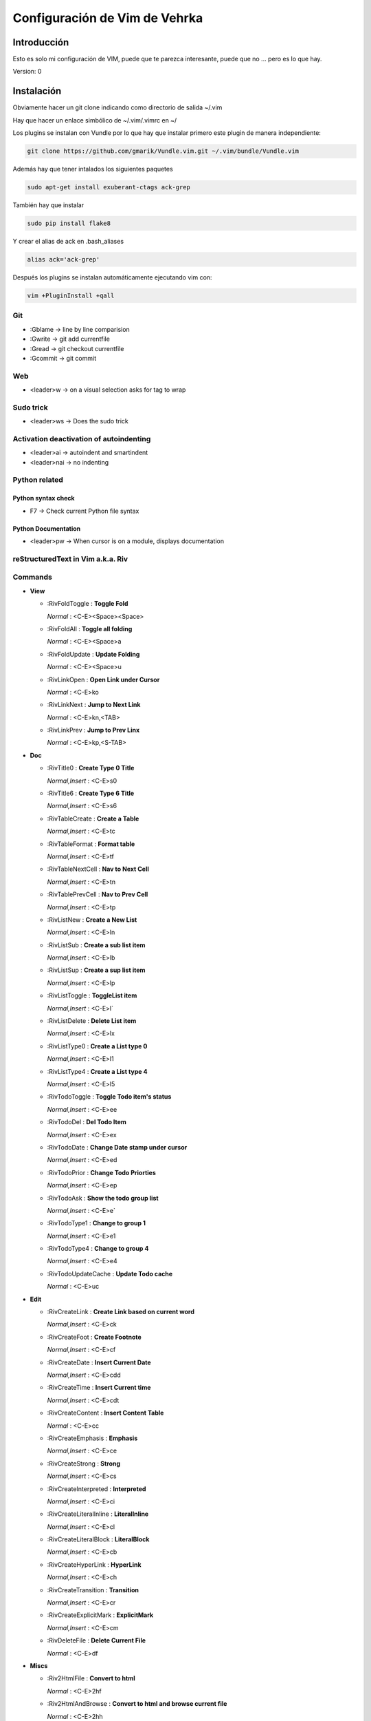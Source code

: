 ##############################
Configuración de Vim de Vehrka
##############################

Introducción
==================

Esto es solo mi configuración de VIM, puede que te parezca interesante, puede que no ... pero es lo que hay.

Version: 0

Instalación
=================

Obviamente hacer un git clone indicando como directorio de salida ~/.vim

Hay que hacer un enlace simbólico de ~/.vim/.vimrc en ~/

Los plugins se instalan con Vundle por lo que hay que instalar primero este plugin de manera independiente:

.. code-block:: bash

   git clone https://github.com/gmarik/Vundle.vim.git ~/.vim/bundle/Vundle.vim



Además hay que tener intalados los siguientes paquetes


.. code-block:: bash

    sudo apt-get install exuberant-ctags ack-grep

También hay que instalar


.. code-block:: bash

    sudo pip install flake8

Y crear el alias de ack en .bash_aliases

.. code-block:: bash

    alias ack='ack-grep'

Después los plugins se instalan automáticamente ejecutando vim con:

.. code-block:: bash

    vim +PluginInstall +qall

Git 
----

+ :Gblame -> line by line comparision
+ :Gwrite -> git add currentfile
+ :Gread -> git checkout currentfile
+ :Gcommit -> git commit

Web 
----

+ <leader>w -> on a visual selection asks for tag to wrap

Sudo trick
----------

+ <leader>ws -> Does the sudo trick

Activation deactivation of autoindenting
----------------------------------------

+ <leader>ai -> autoindent and smartindent
+ <leader>nai -> no indenting

Python related 
---------------

Python syntax check 
~~~~~~~~~~~~~~~~~~~~

+ F7 -> Check current Python file syntax

Python Documentation 
~~~~~~~~~~~~~~~~~~~~~

+ <leader>pw -> When cursor is on a module, displays documentation


reStructuredText in Vim a.k.a. Riv 
-----------------------------------

Commands
--------

+ **View**

  - _`:RivFoldToggle` : **Toggle Fold**

    *Normal* :    <C-E><Space><Space>

  - _`:RivFoldAll` : **Toggle all folding**

    *Normal* :    <C-E><Space>a

  - _`:RivFoldUpdate` : **Update Folding**

    *Normal* :    <C-E><Space>u

  - _`:RivLinkOpen` : **Open Link under Cursor**

    *Normal* :    <C-E>ko

  - _`:RivLinkNext` : **Jump to Next Link**

    *Normal* :    <C-E>kn,<TAB>

  - _`:RivLinkPrev` : **Jump to Prev Linx**

    *Normal* :    <C-E>kp,<S-TAB>

+ **Doc**

  - _`:RivTitle0` : **Create Type 0 Title**

    *Normal,Insert* :    <C-E>s0

  - _`:RivTitle6` : **Create Type 6 Title**

    *Normal,Insert* :    <C-E>s6


  - _`:RivTableCreate` : **Create a Table**

    *Normal,Insert* :    <C-E>tc

  - _`:RivTableFormat` : **Format table**

    *Normal,Insert* :    <C-E>tf

  - _`:RivTableNextCell` : **Nav to Next Cell**

    *Normal,Insert* :    <C-E>tn

  - _`:RivTablePrevCell` : **Nav to Prev Cell**

    *Normal,Insert* :    <C-E>tp

  - _`:RivListNew` : **Create a New List**

    *Normal,Insert* :    <C-E>ln

  - _`:RivListSub` : **Create a sub list item**

    *Normal,Insert* :    <C-E>lb

  - _`:RivListSup` : **Create a sup list item**

    *Normal,Insert* :    <C-E>lp

  - _`:RivListToggle` : **ToggleList item**

    *Normal,Insert* :    <C-E>l`

  - _`:RivListDelete` : **Delete List item**

    *Normal,Insert* :    <C-E>lx

  - _`:RivListType0` : **Create a List type 0**

    *Normal,Insert* :    <C-E>l1

  - _`:RivListType4` : **Create a List type 4**

    *Normal,Insert* :    <C-E>l5

  - _`:RivTodoToggle` : **Toggle Todo item's status**

    *Normal,Insert* :    <C-E>ee

  - _`:RivTodoDel` : **Del Todo Item**

    *Normal,Insert* :    <C-E>ex

  - _`:RivTodoDate` : **Change Date stamp under cursor**

    *Normal,Insert* :    <C-E>ed

  - _`:RivTodoPrior` : **Change Todo Priorties**

    *Normal,Insert* :    <C-E>ep

  - _`:RivTodoAsk` : **Show the todo group list**

    *Normal,Insert* :    <C-E>e`

  - _`:RivTodoType1` : **Change to group 1**

    *Normal,Insert* :    <C-E>e1


  - _`:RivTodoType4` : **Change to group 4**

    *Normal,Insert* :    <C-E>e4

  - _`:RivTodoUpdateCache` : **Update Todo cache**

    *Normal* :    <C-E>uc

+ **Edit**

  - _`:RivCreateLink` : **Create Link based on current word**

    *Normal,Insert* :    <C-E>ck

  - _`:RivCreateFoot` : **Create Footnote**

    *Normal,Insert* :    <C-E>cf

  - _`:RivCreateDate` : **Insert Current Date**

    *Normal,Insert* :    <C-E>cdd

  - _`:RivCreateTime` : **Insert Current time**

    *Normal,Insert* :    <C-E>cdt

  - _`:RivCreateContent` : **Insert Content Table**

    *Normal* :    <C-E>cc

  - _`:RivCreateEmphasis` : **Emphasis**

    *Normal,Insert* :    <C-E>ce

  - _`:RivCreateStrong` : **Strong**

    *Normal,Insert* :    <C-E>cs

  - _`:RivCreateInterpreted` : **Interpreted**

    *Normal,Insert* :    <C-E>ci

  - _`:RivCreateLiteralInline` : **LiteralInline**

    *Normal,Insert* :    <C-E>cl

  - _`:RivCreateLiteralBlock` : **LiteralBlock**

    *Normal,Insert* :    <C-E>cb

  - _`:RivCreateHyperLink` : **HyperLink**

    *Normal,Insert* :    <C-E>ch

  - _`:RivCreateTransition` : **Transition**

    *Normal,Insert* :    <C-E>cr

  - _`:RivCreateExplicitMark` : **ExplicitMark**

    *Normal,Insert* :    <C-E>cm

  - _`:RivDeleteFile` : **Delete Current File**

    *Normal* :    <C-E>df

+ **Miscs**

  - _`:Riv2HtmlFile` : **Convert to html**

    *Normal* :    <C-E>2hf

  - _`:Riv2HtmlAndBrowse` : **Convert to html and browse current file**

    *Normal* :    <C-E>2hh

  - _`:Riv2HtmlProject` : **Convert project to html**

    *Normal* :    <C-E>2hp

  - _`:Riv2Odt` : **Convert to odt**

    *Normal* :    <C-E>2oo

  - _`:Riv2S5` : **Convert to S5**

    *Normal* :    <C-E>2ss


  - _`:Riv2Latex` : **Convert to Latex**

    *Normal* :    <C-E>2ll

  - _`:Riv2Pdf` : **Convert to Pdf**

    *Normal* :    <C-E>2pp

  - _`:Riv2BuildPath` : **Show Build Path of the project**

    *Normal* :    <C-E>2b

  - _`:RivTestReload` : **Force reload Riv and Current Document**

    *Normal* :    <C-E>t`

  - _`:RivHelpTodo` : **Show Todo Helper**

    *Normal* :    <C-E>ht,<C-E><C-h><C-t>

  - _`:RivHelpFile` : **Show File Helper**

    *Normal* :    <C-E>hf,<C-E><C-h><C-f>

  - _`:RivHelpSection` : **Show Section Helper**

    *Normal* :    <C-E>hs

  - _`:RivInstruction` : **Show Riv Instrucion**

  - _`:RivQuickStart` : **Show Riv QuickStart**

  - _`:RivPrimer` : **Show RST Primer**

  - _`:RivCheatSheet` : **Show RST CheatSheet**

  - _`:RivSpecification` : **Show RST Specification**

Other 
------

+ C-r -> on visual selection gets the text and offers replace


Referencias
===========

+ http://amix.dk/vim/vimrc.html
+ http://benmccormick.org/learning-vim-in-2014/
+ http://charlietanks.net/philtex/my-vimrc-file/
+ http://tompurl.com/2012/11/22/writing-a-book-with-vim/
+ http://vim.wikia.com/wiki/Macros#Saving_a_macro
+ http://vim.wikia.com/wiki/Wrap_a_visual_selection_in_an_HTML_tag
+ http://www.sontek.net/blog/detail/turning-vim-into-a-modern-python-ide
+ http://www.vim.org/scripts/script.php?script_id=1218
+ http://www.vim.org/scripts/script.php?script_id=1658
